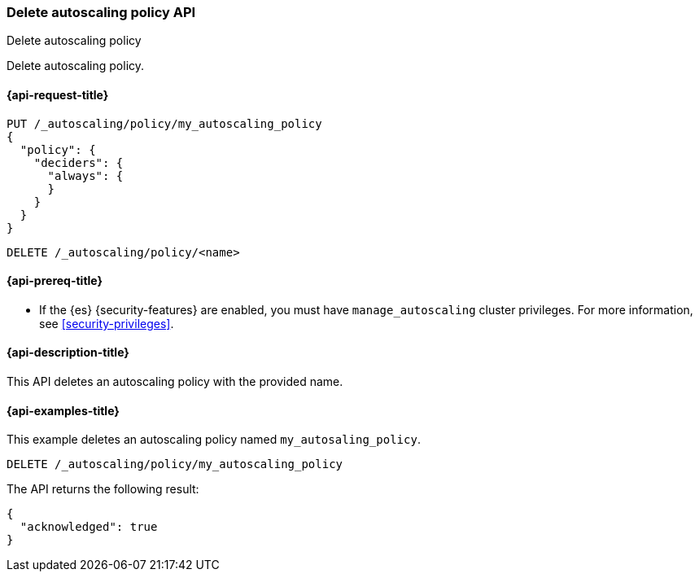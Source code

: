 [role="xpack"]
[testenv="platinum"]
[[autoscaling-delete-autoscaling-policy]]
=== Delete autoscaling policy API
++++
<titleabbrev>Delete autoscaling policy</titleabbrev>
++++

Delete autoscaling policy.

[[autoscaling-delete-autoscaling-policy-request]]
==== {api-request-title}

[source,console]
--------------------------------------------------
PUT /_autoscaling/policy/my_autoscaling_policy
{
  "policy": {
    "deciders": {
      "always": {
      }
    }
  }
}
--------------------------------------------------
// TESTSETUP

[source,console]
--------------------------------------------------
DELETE /_autoscaling/policy/<name>
--------------------------------------------------
// TEST[s/<name>/my_autoscaling_policy/]

[[autoscaling-delete-autoscaling-policy-prereqs]]
==== {api-prereq-title}

* If the {es} {security-features} are enabled, you must have
`manage_autoscaling` cluster privileges. For more information, see
<<security-privileges>>.

[[autoscaling-delete-autoscaling-policy-desc]]
==== {api-description-title}

This API deletes an autoscaling policy with the provided name.

[[autoscaling-delete-autoscaling-policy-examples]]
==== {api-examples-title}

This example deletes an autoscaling policy named `my_autosaling_policy`.

[source,console]
--------------------------------------------------
DELETE /_autoscaling/policy/my_autoscaling_policy
--------------------------------------------------
// TEST

The API returns the following result:

[source,console-result]
--------------------------------------------------
{
  "acknowledged": true
}
--------------------------------------------------
